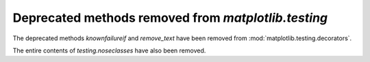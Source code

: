 Deprecated methods removed from `matplotlib.testing`
----------------------------------------------------

The deprecated methods `knownfailureif` and `remove_text` have been removed
from :mod:`matplotlib.testing.decorators`.

The entire contents of `testing.noseclasses` have also been removed.
